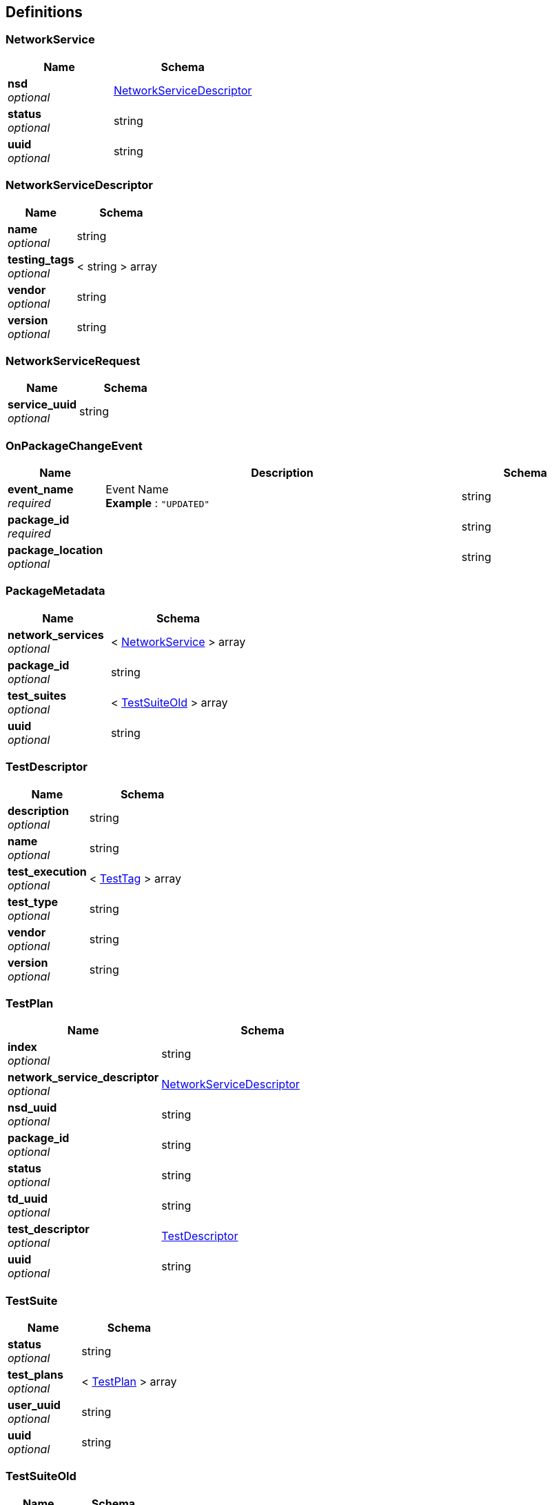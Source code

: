 
[[_definitions]]
== Definitions

[[_networkservice]]
=== NetworkService

[options="header", cols=".^3,.^4"]
|===
|Name|Schema
|**nsd** +
__optional__|<<_networkservicedescriptor,NetworkServiceDescriptor>>
|**status** +
__optional__|string
|**uuid** +
__optional__|string
|===


[[_networkservicedescriptor]]
=== NetworkServiceDescriptor

[options="header", cols=".^3,.^4"]
|===
|Name|Schema
|**name** +
__optional__|string
|**testing_tags** +
__optional__|< string > array
|**vendor** +
__optional__|string
|**version** +
__optional__|string
|===


[[_networkservicerequest]]
=== NetworkServiceRequest

[options="header", cols=".^3,.^4"]
|===
|Name|Schema
|**service_uuid** +
__optional__|string
|===


[[_onpackagechangeevent]]
=== OnPackageChangeEvent

[options="header", cols=".^3,.^11,.^4"]
|===
|Name|Description|Schema
|**event_name** +
__required__|Event Name +
**Example** : `"UPDATED"`|string
|**package_id** +
__required__||string
|**package_location** +
__optional__||string
|===


[[_packagemetadata]]
=== PackageMetadata

[options="header", cols=".^3,.^4"]
|===
|Name|Schema
|**network_services** +
__optional__|< <<_networkservice,NetworkService>> > array
|**package_id** +
__optional__|string
|**test_suites** +
__optional__|< <<_testsuiteold,TestSuiteOld>> > array
|**uuid** +
__optional__|string
|===


[[_testdescriptor]]
=== TestDescriptor

[options="header", cols=".^3,.^4"]
|===
|Name|Schema
|**description** +
__optional__|string
|**name** +
__optional__|string
|**test_execution** +
__optional__|< <<_testtag,TestTag>> > array
|**test_type** +
__optional__|string
|**vendor** +
__optional__|string
|**version** +
__optional__|string
|===


[[_testplan]]
=== TestPlan

[options="header", cols=".^3,.^4"]
|===
|Name|Schema
|**index** +
__optional__|string
|**network_service_descriptor** +
__optional__|<<_networkservicedescriptor,NetworkServiceDescriptor>>
|**nsd_uuid** +
__optional__|string
|**package_id** +
__optional__|string
|**status** +
__optional__|string
|**td_uuid** +
__optional__|string
|**test_descriptor** +
__optional__|<<_testdescriptor,TestDescriptor>>
|**uuid** +
__optional__|string
|===


[[_testsuite]]
=== TestSuite

[options="header", cols=".^3,.^4"]
|===
|Name|Schema
|**status** +
__optional__|string
|**test_plans** +
__optional__|< <<_testplan,TestPlan>> > array
|**user_uuid** +
__optional__|string
|**uuid** +
__optional__|string
|===


[[_testsuiteold]]
=== TestSuiteOld

[options="header", cols=".^3,.^4"]
|===
|Name|Schema
|**package_id** +
__optional__|string
|**testd** +
__optional__|<<_testdescriptor,TestDescriptor>>
|**uuid** +
__required__|string
|===


[[_testsuiterequest]]
=== TestSuiteRequest

[options="header", cols=".^3,.^4"]
|===
|Name|Schema
|**test_uuid** +
__required__|string
|===


[[_testtag]]
=== TestTag

[options="header", cols=".^3,.^4"]
|===
|Name|Schema
|**tag_id** +
__optional__|string
|**test_tag** +
__optional__|string
|===




